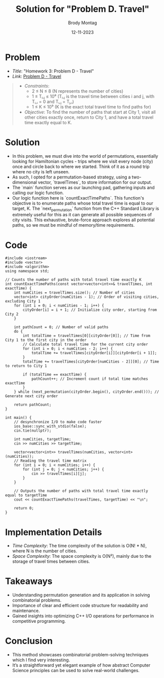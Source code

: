 #+TITLE: Solution for "Problem D. Travel"
#+AUTHOR: Brody Montag
#+DATE: 12-11-2023

* Problem
  - /Title/: "Homework 3: Problem D - Travel"
  - /Link/: [[https://vjudge.net/contest/581598/problemPrint/D][Problem D - Travel]]
  #+begin_quote
  - /Constraints/:
    + 2 ≤ N ≤ 8 (N represents the number of cities)
    + 1 ≤ Tᵢ,ⱼ ≤ 10⁸ (Tᵢ,ⱼ is the travel time between cities i and j, with Tᵢ,ᵢ = 0 and Tᵢ,ⱼ = Tⱼ,ᵢ)
    + 1 ≤ K ≤ 10⁹ (K is the exact total travel time to find paths for)
  - /Objective/: To find the number of paths that start at City 1, visit all other cities exactly once, return to City 1, and have a total travel time exactly equal to K.
  #+end_quote

* Solution
  - In this problem, we must dive into the world of permutations, essentially looking for Hamiltonian cycles - trips where we visit every node (city) once and circle back to where we started. Think of it as a round trip where no city is left unseen.
  - As such, I opted for a permutation-based strategy, using a two-dimensional vector, `travelTimes`, to store information for our output.
  - The `main` function serves as our launching pad, gathering inputs and calling our logic function. 
  - Our logic function here is `countExactTimePaths`. This function's objective is to enumerate paths whose total travel time is equal to our target, K. The `next_permutation` function from the C++ Standard Library is extremely useful for this as it can generate all possible sequences of city visits. This exhaustive, brute-force approach explores all potential paths, so we must be mindful of memory/time requirements.
* Code 
#+begin_src c++
#include <iostream>
#include <vector>
#include <algorithm>
using namespace std;

// Counts the number of paths with total travel time exactly K
int countExactTimePaths(const vector<vector<int>>& travelTimes, int exactTime) {
    int numCities = travelTimes.size(); // Number of cities
    vector<int> cityOrder(numCities - 1); // Order of visiting cities, excluding City 1
    for (int i = 0; i < numCities - 1; i++) {
        cityOrder[i] = i + 1; // Initialize city order, starting from City 2
    }

    int pathCount = 0; // Number of valid paths
    do {
        int totalTime = travelTimes[0][cityOrder[0]]; // Time from City 1 to the first city in the order
        // Calculate total travel time for the current city order
        for (int i = 0; i < numCities - 2; i++) {
            totalTime += travelTimes[cityOrder[i]][cityOrder[i + 1]];
        }
        totalTime += travelTimes[cityOrder[numCities - 2]][0]; // Time to return to City 1

        if (totalTime == exactTime) {
            pathCount++; // Increment count if total time matches exactTime
        }
    } while (next_permutation(cityOrder.begin(), cityOrder.end())); // Generate next city order

    return pathCount;
}

int main() {
    // desynchronize I/O to make code faster
    ios_base::sync_with_stdio(false);
    cin.tie(nullptr);

    int numCities, targetTime;
    cin >> numCities >> targetTime;

    vector<vector<int>> travelTimes(numCities, vector<int>(numCities));
    // Reading the travel time matrix
    for (int i = 0; i < numCities; i++) {
        for (int j = 0; j < numCities; j++) {
            cin >> travelTimes[i][j];
        }
    }

    // Outputs the number of paths with total travel time exactly equal to targetTime
    cout << countExactTimePaths(travelTimes, targetTime) << "\n";

    return 0;
}
#+end_src
* Implementation Details
  - /Time Complexity/: The time complexity of the solution is O(N! * N), where N is the number of cities.
  - /Space Complexity/: The space complexity is O(N²), mainly due to the storage of travel times between cities.

* Takeaways
  - Understanding permutation generation and its application in solving combinatorial problems.
  - Importance of clear and efficient code structure for readability and maintenance.
  - Gained insights into optimizing C++ I/O operations for performance in competitive programming.

* Conclusion
  - This method showcases combinatorial problem-solving techniques which I find very interesting. 
  - It’s a straightforward yet elegant example of how abstract Computer Science principles can be used to solve real-world challenges.


